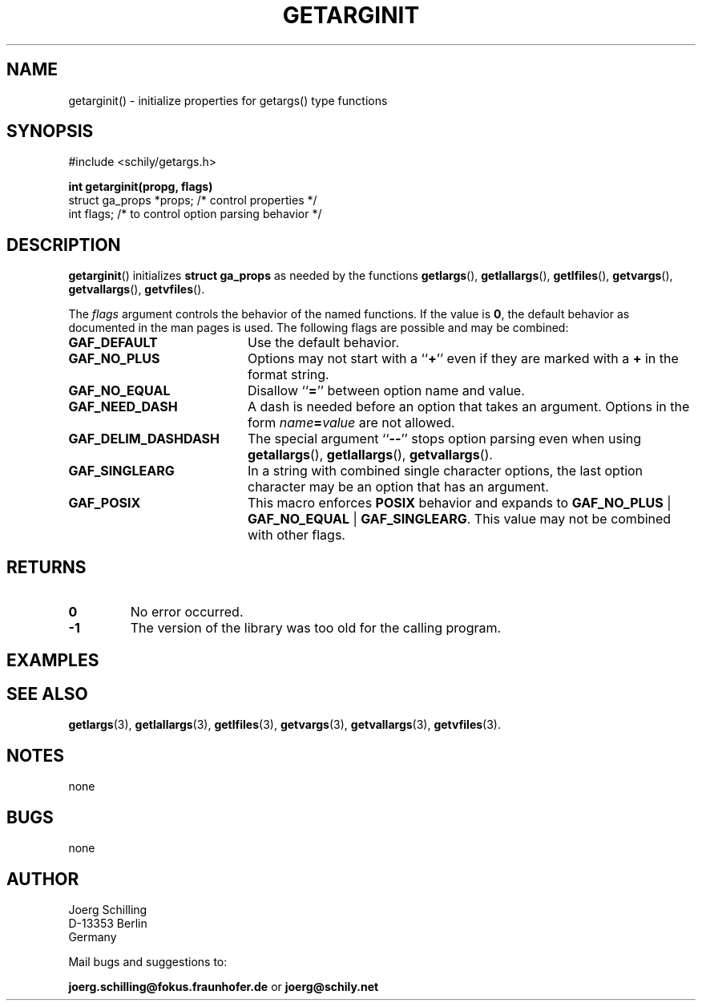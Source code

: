 . \"  Manual Seite fuer getarginit
. \" @(#)getarginit.3	1.3 20/02/09 Copyright 2019-2020 J. Schilling
. \"
.if t .ds a \v'-0.55m'\h'0.00n'\z.\h'0.40n'\z.\v'0.55m'\h'-0.40n'a
.if t .ds o \v'-0.55m'\h'0.00n'\z.\h'0.45n'\z.\v'0.55m'\h'-0.45n'o
.if t .ds u \v'-0.55m'\h'0.00n'\z.\h'0.40n'\z.\v'0.55m'\h'-0.40n'u
.if t .ds A \v'-0.77m'\h'0.25n'\z.\h'0.45n'\z.\v'0.77m'\h'-0.70n'A
.if t .ds O \v'-0.77m'\h'0.25n'\z.\h'0.45n'\z.\v'0.77m'\h'-0.70n'O
.if t .ds U \v'-0.77m'\h'0.30n'\z.\h'0.45n'\z.\v'0.77m'\h'-.75n'U
.if t .ds s \(*b
.if t .ds S SS
.if n .ds a ae
.if n .ds o oe
.if n .ds u ue
.if n .ds s sz
.TH GETARGINIT 3 "2020/02/09" "J\*org Schilling" "Schily\'s LIBRARY FUNCTIONS"
.SH NAME
getarginit() \- initialize properties for getargs() type functions
.SH SYNOPSIS
.nf
#include <schily/getargs.h>

.B
int getarginit(propg, flags)
.B
.B
   struct ga_props *props; /* control properties */
.B
   int flags;              /* to control option parsing behavior */
.fi
.SH DESCRIPTION
.BR getarginit ()
initializes
.B struct ga_props
as needed by the functions
.BR getlargs (),
.BR getlallargs (),
.BR getlfiles (),
.BR getvargs (),
.BR getvallargs (),
.BR getvfiles ().

.LP
The 
.I flags
argument controls the behavior of the named functions.
If the value is
.BR 0 ,
the default behavior as documented in the man pages is used.
The following flags are possible and may be combined:
.LP
.TP 20
.B GAF_DEFAULT
Use the default behavior.
.TP
.B GAF_NO_PLUS
Options may not start with a
.RB `` + ''
even if they are marked with a
.B +
in the format string.
.TP
.B GAF_NO_EQUAL
Disallow
.RB `` = ''
between option name and value.
.TP
.B GAF_NEED_DASH
A dash is needed before an option that takes an argument.
Options in the form
.IB name = value
are not allowed.
.TP
.B GAF_DELIM_DASHDASH
The special argument
.RB `` -- ''
stops option parsing even when using
.BR getallargs (),
.BR getlallargs (),
.BR getvallargs ().
.TP
.B GAF_SINGLEARG
In a string with combined single character options, the last option
character may be an option that has an argument.
.TP
.B GAF_POSIX
This macro enforces
.B POSIX
behavior and expands to
.BR GAF_NO_PLUS " | " GAF_NO_EQUAL " | " GAF_SINGLEARG .
This value may not be combined with other flags.

.ne 5
.SH RETURNS
.LP
.TP
.B 0
No error occurred.
.TP
.B \-1
The version of the library was too old for the calling program.

.SH EXAMPLES

.SH "SEE ALSO"
.nh 
.sp 
.LP
.BR getlargs (3),
.BR getlallargs (3),
.BR getlfiles (3),
.BR getvargs (3),
.BR getvallargs (3),
.BR getvfiles (3).

.SH NOTES
none

.SH BUGS
none

.SH AUTHOR
.nf
J\*org Schilling
D\-13353 Berlin
Germany
.fi
.PP
Mail bugs and suggestions to:
.PP
.B
joerg.schilling@fokus.fraunhofer.de
or
.B
joerg@schily.net

